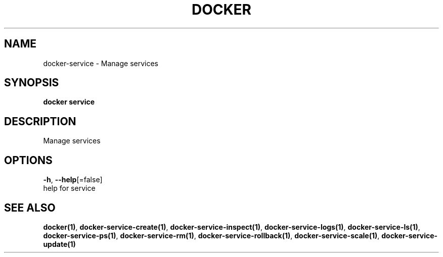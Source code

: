 .TH "DOCKER" "1" "Aug 2018" "Docker Community" "" 
.nh
.ad l


.SH NAME
.PP
docker\-service \- Manage services


.SH SYNOPSIS
.PP
\fBdocker service\fP


.SH DESCRIPTION
.PP
Manage services


.SH OPTIONS
.PP
\fB\-h\fP, \fB\-\-help\fP[=false]
    help for service


.SH SEE ALSO
.PP
\fBdocker(1)\fP, \fBdocker\-service\-create(1)\fP, \fBdocker\-service\-inspect(1)\fP, \fBdocker\-service\-logs(1)\fP, \fBdocker\-service\-ls(1)\fP, \fBdocker\-service\-ps(1)\fP, \fBdocker\-service\-rm(1)\fP, \fBdocker\-service\-rollback(1)\fP, \fBdocker\-service\-scale(1)\fP, \fBdocker\-service\-update(1)\fP
